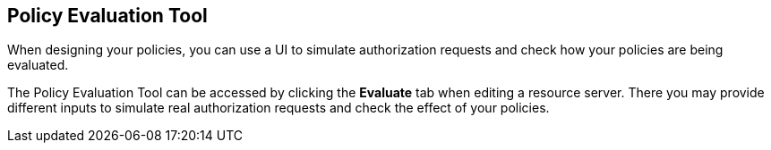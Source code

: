 == Policy Evaluation Tool

When designing your policies, you can use a UI to simulate authorization requests and check how your policies are being evaluated.

The Policy Evaluation Tool can be accessed by clicking the *Evaluate* tab when editing a resource server. There you may provide different inputs to simulate real authorization requests and check the effect of your policies.